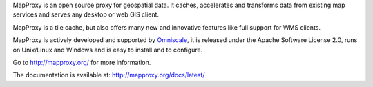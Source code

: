 MapProxy is an open source proxy for geospatial data. It caches, accelerates and transforms data from existing map services and serves any desktop or web GIS client.

.. image:: http://mapproxy.org/mapproxy.png

MapProxy is a tile cache, but also offers many new and innovative features like full support for WMS clients.

MapProxy is actively developed and supported by `Omniscale <http://omniscale.com>`_, it is released under the Apache Software License 2.0, runs on Unix/Linux and Windows and is easy to install and to configure.

Go to http://mapproxy.org/ for more information.

The documentation is available at: http://mapproxy.org/docs/latest/

